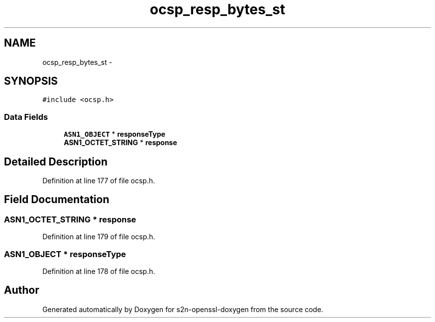 .TH "ocsp_resp_bytes_st" 3 "Thu Jun 30 2016" "s2n-openssl-doxygen" \" -*- nroff -*-
.ad l
.nh
.SH NAME
ocsp_resp_bytes_st \- 
.SH SYNOPSIS
.br
.PP
.PP
\fC#include <ocsp\&.h>\fP
.SS "Data Fields"

.in +1c
.ti -1c
.RI "\fBASN1_OBJECT\fP * \fBresponseType\fP"
.br
.ti -1c
.RI "\fBASN1_OCTET_STRING\fP * \fBresponse\fP"
.br
.in -1c
.SH "Detailed Description"
.PP 
Definition at line 177 of file ocsp\&.h\&.
.SH "Field Documentation"
.PP 
.SS "\fBASN1_OCTET_STRING\fP * response"

.PP
Definition at line 179 of file ocsp\&.h\&.
.SS "\fBASN1_OBJECT\fP * responseType"

.PP
Definition at line 178 of file ocsp\&.h\&.

.SH "Author"
.PP 
Generated automatically by Doxygen for s2n-openssl-doxygen from the source code\&.
